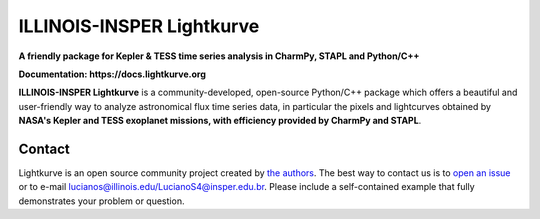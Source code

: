 ILLINOIS-INSPER Lightkurve
==========================

**A friendly package for Kepler & TESS time series analysis in CharmPy, STAPL and Python/C++**

**Documentation: https://docs.lightkurve.org**

|test-badge| |conda-badge| |pypi-badge| |doi-badge| |astropy-badge|

.. |conda-badge| image:: https://img.shields.io/conda/vn/conda-forge/lightkurve.svg
                 :target: https://anaconda.org/conda-forge/lightkurve
.. |pypi-badge| image:: https://img.shields.io/pypi/v/lightkurve.svg
                :target: https://pypi.python.org/pypi/lightkurve
.. |test-badge| image:: https://github.com/lightkurve/lightkurve/workflows/Lightkurve-tests/badge.svg
                 :target: https://github.com/lightkurve/lightkurve/actions?query=branch%3Amain
.. |astropy-badge| image:: https://img.shields.io/badge/powered%20by-AstroPy-orange.svg?style=flat
                   :target: http://www.astropy.org
.. |doi-badge| image:: https://zenodo.org/badge/DOI/10.5281/zenodo.1181928.svg
              :target: https://docs.lightkurve.org/about/citing.html             

**ILLINOIS-INSPER Lightkurve** is a community-developed, open-source Python/C++ package which offers a beautiful and user-friendly way
to analyze astronomical flux time series data, in particular the pixels and lightcurves obtained by
**NASA's Kepler and TESS exoplanet missions, with efficiency provided by CharmPy and STAPL**.

.. image:: https://raw.githubusercontent.com/lightkurve/lightkurve/main/docs/source/_static/images/lightkurve-teaser.gif



Contact
-------
Lightkurve is an open source community project created by `the authors <AUTHORS.rst>`_.
The best way to contact us is to `open an issue <https://github.com/lightkurve/lightkurve/issues/new>`_ or to e-mail lucianos@illinois.edu/LucianoS4@insper.edu.br.
Please include a self-contained example that fully demonstrates your problem or question.
